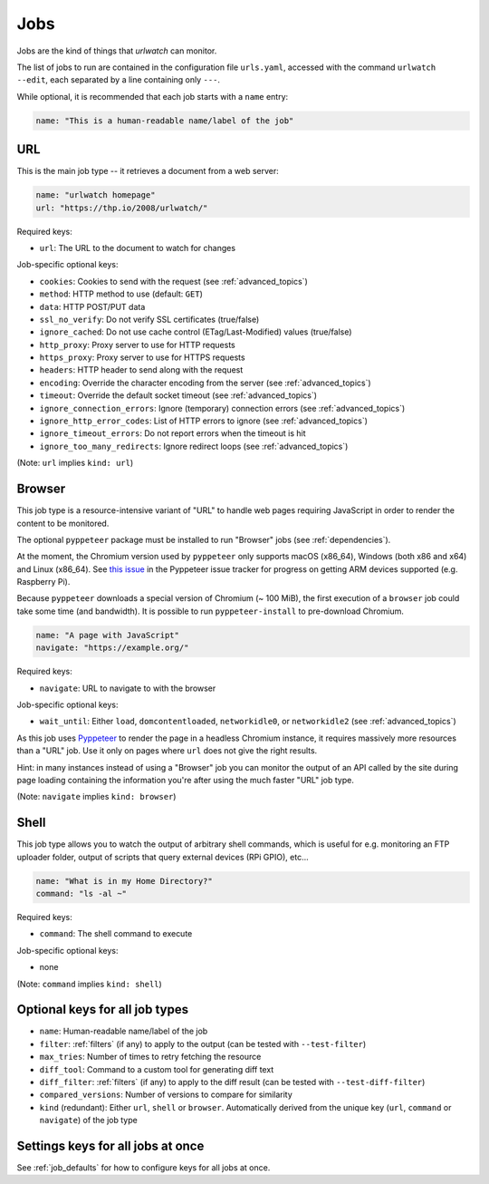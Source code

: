 .. _jobs:

Jobs
====

Jobs are the kind of things that `urlwatch` can monitor.

The list of jobs to run are contained in the configuration file ``urls.yaml``,
accessed with the command ``urlwatch --edit``, each separated by a line
containing only ``---``.

While optional, it is recommended that each job starts with a ``name`` entry:

.. code-block:: yaml

    name: "This is a human-readable name/label of the job"


URL
---

This is the main job type -- it retrieves a document from a web server:

.. code-block:: yaml

    name: "urlwatch homepage"
    url: "https://thp.io/2008/urlwatch/"

Required keys:

- ``url``: The URL to the document to watch for changes

Job-specific optional keys:

- ``cookies``: Cookies to send with the request (see :ref:`advanced_topics`)
- ``method``: HTTP method to use (default: ``GET``)
- ``data``: HTTP POST/PUT data
- ``ssl_no_verify``: Do not verify SSL certificates (true/false)
- ``ignore_cached``: Do not use cache control (ETag/Last-Modified) values (true/false)
- ``http_proxy``: Proxy server to use for HTTP requests
- ``https_proxy``: Proxy server to use for HTTPS requests
- ``headers``: HTTP header to send along with the request
- ``encoding``: Override the character encoding from the server (see :ref:`advanced_topics`)
- ``timeout``: Override the default socket timeout (see :ref:`advanced_topics`)
- ``ignore_connection_errors``: Ignore (temporary) connection errors (see :ref:`advanced_topics`)
- ``ignore_http_error_codes``: List of HTTP errors to ignore (see :ref:`advanced_topics`)
- ``ignore_timeout_errors``: Do not report errors when the timeout is hit
- ``ignore_too_many_redirects``: Ignore redirect loops (see :ref:`advanced_topics`)

(Note: ``url`` implies ``kind: url``)


Browser
-------

This job type is a resource-intensive variant of "URL" to handle web pages
requiring JavaScript in order to render the content to be monitored.

The optional ``pyppeteer`` package must be installed to run "Browser" jobs
(see :ref:`dependencies`).

At the moment, the Chromium version used by ``pyppeteer`` only supports
macOS (x86_64), Windows (both x86 and x64) and Linux (x86_64). See
`this issue <https://github.com/pyppeteer/pyppeteer/issues/155>`__ in the
Pyppeteer issue tracker for progress on getting ARM devices supported
(e.g. Raspberry Pi).

Because ``pyppeteer`` downloads a special version of Chromium (~ 100 MiB),
the first execution of a ``browser`` job could take some time (and bandwidth).
It is possible to run ``pyppeteer-install`` to pre-download Chromium.

.. code-block:: yaml

   name: "A page with JavaScript"
   navigate: "https://example.org/"

Required keys:

- ``navigate``: URL to navigate to with the browser

Job-specific optional keys:

- ``wait_until``:  Either ``load``, ``domcontentloaded``, ``networkidle0``, or ``networkidle2`` (see :ref:`advanced_topics`)


As this job uses `Pyppeteer <https://github.com/pyppeteer/pyppeteer>`__
to render the page in a headless Chromium instance, it requires massively
more resources than a "URL" job. Use it only on pages where ``url`` does not
give the right results.

Hint: in many instances instead of using a "Browser" job you can
monitor the output of an API called by the site during page loading
containing the information you're after using the much faster "URL" job type.

(Note: ``navigate`` implies ``kind: browser``)


Shell
-----

This job type allows you to watch the output of arbitrary shell commands,
which is useful for e.g. monitoring an FTP uploader folder, output of
scripts that query external devices (RPi GPIO), etc...

.. code-block:: yaml

   name: "What is in my Home Directory?"
   command: "ls -al ~"

Required keys:

- ``command``: The shell command to execute

Job-specific optional keys:

- none

(Note: ``command`` implies ``kind: shell``)


Optional keys for all job types
-------------------------------

- ``name``: Human-readable name/label of the job
- ``filter``: :ref:`filters` (if any) to apply to the output (can be tested with ``--test-filter``)
- ``max_tries``: Number of times to retry fetching the resource
- ``diff_tool``: Command to a custom tool for generating diff text
- ``diff_filter``: :ref:`filters` (if any) to apply to the diff result (can be tested with ``--test-diff-filter``)
- ``compared_versions``: Number of versions to compare for similarity
- ``kind`` (redundant): Either ``url``, ``shell`` or ``browser``.  Automatically derived from the unique key (``url``, ``command`` or ``navigate``) of the job type


Settings keys for all jobs at once
----------------------------------

See :ref:`job_defaults` for how to configure keys for all jobs at once.
